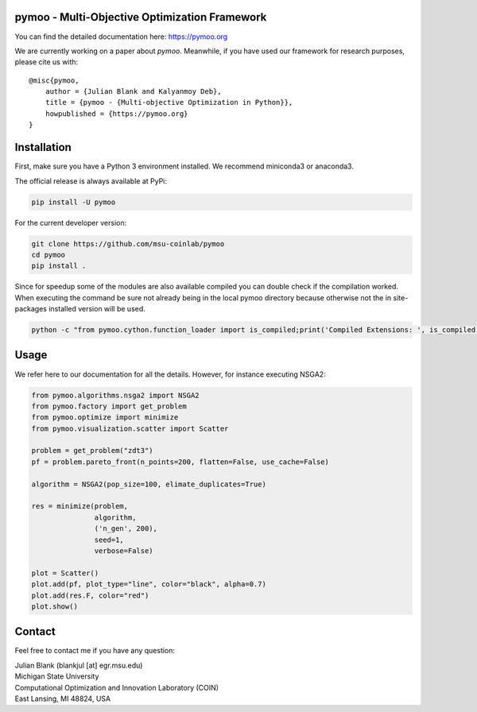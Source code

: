 pymoo - Multi-Objective Optimization Framework
====================================================================

You can find the detailed documentation here: https://pymoo.org


|travis| |python| |license|


.. |travis| image:: https://travis-ci.com/msu-coinlab/pymoo.svg?branch=master
   :alt: build status
   :target: https://travis-ci.com/msu-coinlab/pymoo

.. |python| image:: https://img.shields.io/badge/python-3.6-blue.svg
   :alt: python 3.6

.. |license| image:: https://img.shields.io/badge/license-apache-orange.svg
   :alt: license apache
   :target: https://www.apache.org/licenses/LICENSE-2.0


We are currently working on a paper about *pymoo*.
Meanwhile, if you have used our framework for research purposes, please cite us with:

::

   @misc{pymoo,
       author = {Julian Blank and Kalyanmoy Deb},
       title = {pymoo - {Multi-objective Optimization in Python}},
       howpublished = {https://pymoo.org}
   }



Installation
====================================================================

First, make sure you have a Python 3 environment installed. We recommend miniconda3 or anaconda3.

The official release is always available at PyPi:

.. code:: bash

    pip install -U pymoo


For the current developer version:

.. code:: bash

    git clone https://github.com/msu-coinlab/pymoo
    cd pymoo
    pip install .


Since for speedup some of the modules are also available compiled you can double check
if the compilation worked. When executing the command be sure not already being in the local pymoo
directory because otherwise not the in site-packages installed version will be used.

.. code:: bash

    python -c "from pymoo.cython.function_loader import is_compiled;print('Compiled Extensions: ', is_compiled())"


Usage
==================================

We refer here to our documentation for all the details.
However, for instance executing NSGA2:

.. code:: python

    
    from pymoo.algorithms.nsga2 import NSGA2
    from pymoo.factory import get_problem
    from pymoo.optimize import minimize
    from pymoo.visualization.scatter import Scatter

    problem = get_problem("zdt3")
    pf = problem.pareto_front(n_points=200, flatten=False, use_cache=False)

    algorithm = NSGA2(pop_size=100, elimate_duplicates=True)

    res = minimize(problem,
                   algorithm,
                   ('n_gen', 200),
                   seed=1,
                   verbose=False)

    plot = Scatter()
    plot.add(pf, plot_type="line", color="black", alpha=0.7)
    plot.add(res.F, color="red")
    plot.show()



Contact
====================================================================

Feel free to contact me if you have any question:

| Julian Blank (blankjul [at] egr.msu.edu)
| Michigan State University
| Computational Optimization and Innovation Laboratory (COIN)
| East Lansing, MI 48824, USA
